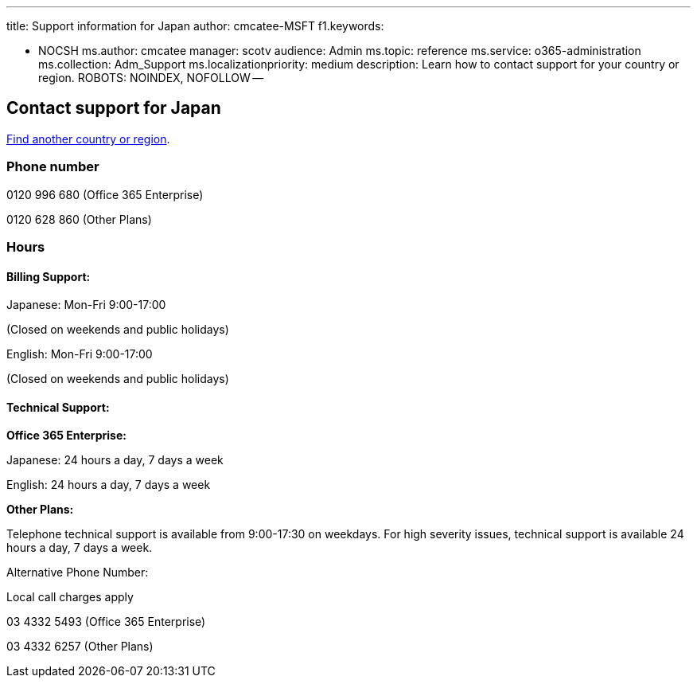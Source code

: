 '''

title: Support information for Japan author: cmcatee-MSFT f1.keywords:

* NOCSH ms.author: cmcatee manager: scotv audience: Admin ms.topic: reference ms.service: o365-administration ms.collection: Adm_Support ms.localizationpriority: medium description: Learn how to contact support for your country or region.
ROBOTS: NOINDEX, NOFOLLOW --

== Contact support for Japan

xref:../get-help-support.adoc[Find another country or region].

=== Phone number

0120 996 680 (Office 365 Enterprise)

0120 628 860 (Other Plans)

=== Hours

==== Billing Support:

Japanese: Mon-Fri 9:00-17:00

(Closed on weekends and public holidays)

English: Mon-Fri 9:00-17:00

(Closed on weekends and public holidays)

==== Technical Support:

*Office 365 Enterprise:*

Japanese: 24 hours a day, 7 days a week

English: 24 hours a day, 7 days a week

*Other Plans:*

Telephone technical support is available from 9:00-17:30 on weekdays.
For high severity issues, technical support is available 24 hours a day, 7 days a week.

Alternative Phone Number:

Local call charges apply

03 4332 5493 (Office 365 Enterprise)

03 4332 6257 (Other Plans)
